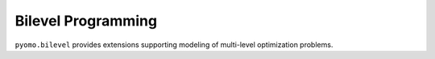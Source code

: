 Bilevel Programming
===================

``pyomo.bilevel`` provides extensions supporting modeling of multi-level
optimization problems.

